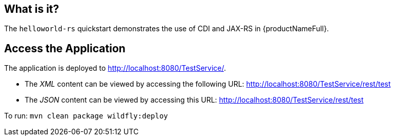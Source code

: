 == What is it?

The `helloworld-rs` quickstart demonstrates the use of CDI and JAX-RS in {productNameFull}.

== Access the Application

The application is deployed to http://localhost:8080/TestService/.

* The _XML_ content can be viewed by accessing the following URL: http://localhost:8080/TestService/rest/test

* The _JSON_ content can be viewed by accessing this URL: http://localhost:8080/TestService/rest/test

To run:
`mvn clean package wildfly:deploy`


